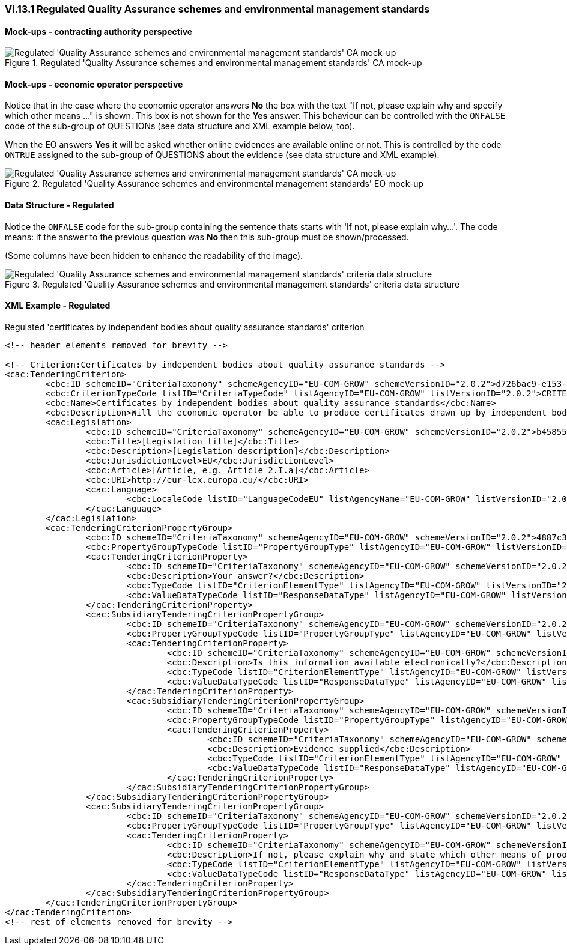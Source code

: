 
=== VI.13.1 Regulated Quality Assurance schemes and environmental management standards

==== Mock-ups - contracting authority perspective

.Regulated 'Quality Assurance schemes and environmental management standards' CA mock-up 
image::Regulated_QA_CA_mockup.png[Regulated 'Quality Assurance schemes and environmental management standards' CA mock-up, alt="Regulated 'Quality Assurance schemes and environmental management standards' CA mock-up", align="center"]

==== Mock-ups - economic operator perspective

Notice that in the case where the economic operator answers *No* the box with the text "If not, please explain why and specify which other means ..." is shown. This box is not shown for the *Yes* answer. This behaviour can be controlled with the `ONFALSE` code of the sub-group of QUESTIONs (see data structure and XML example below, too).

When the EO answers *Yes* it will be asked whether online evidences are available online or not. This is controlled by the code `ONTRUE` assigned to the sub-group of QUESTIONS about the evidence (see data structure and XML example). 

.Regulated 'Quality Assurance schemes and environmental management standards' EO mock-up
image::Regulated_QA_EO_mockup.png[Regulated 'Quality Assurance schemes and environmental management standards' CA mock-up, alt="Regulated 'Quality Assurance schemes and environmental management standards' CA mock-up", align="center"]

==== Data Structure - Regulated

Notice the `ONFALSE` code for the sub-group containing the sentence thats starts with 'If not, please explain why...'. The code means: if the answer to the previous question was *No* then this sub-group must be shown/processed.

(Some columns have been hidden to enhance the readability of the image).

.Regulated 'Quality Assurance schemes and environmental management standards' criteria data structure 
image::Regulated_QA_Data_Structure.png[Regulated 'Quality Assurance schemes and environmental management standards' criteria data structure, alt="Regulated 'Quality Assurance schemes and environmental management standards' criteria data structure",align="center"]

==== XML Example - Regulated

.Regulated 'certificates by independent bodies about quality assurance standards' criterion
 
[source,xml]
----
<!-- header elements removed for brevity -->

<!-- Criterion:Certificates by independent bodies about quality assurance standards -->
<cac:TenderingCriterion>
	<cbc:ID schemeID="CriteriaTaxonomy" schemeAgencyID="EU-COM-GROW" schemeVersionID="2.0.2">d726bac9-e153-4e75-bfca-c5385587766d</cbc:ID>
	<cbc:CriterionTypeCode listID="CriteriaTypeCode" listAgencyID="EU-COM-GROW" listVersionID="2.0.2">CRITERION.SELECTION.TECHNICAL_PROFESSIONAL_ABILITY.CERTIFICATES.QUALITY_ASSURANCE.QA_INDEPENDENT_CERTIFICATE</cbc:CriterionTypeCode>
	<cbc:Name>Certificates by independent bodies about quality assurance standards</cbc:Name>
	<cbc:Description>Will the economic operator be able to produce certificates drawn up by independent bodies attesting that the economic operator complies with the required quality assurance standards, including accessibility for disabled persons?</cbc:Description>
	<cac:Legislation>
		<cbc:ID schemeID="CriteriaTaxonomy" schemeAgencyID="EU-COM-GROW" schemeVersionID="2.0.2">b4585532-0e0b-4ed1-a72d-208030547060</cbc:ID>
		<cbc:Title>[Legislation title]</cbc:Title>
		<cbc:Description>[Legislation description]</cbc:Description>
		<cbc:JurisdictionLevel>EU</cbc:JurisdictionLevel>
		<cbc:Article>[Article, e.g. Article 2.I.a]</cbc:Article>
		<cbc:URI>http://eur-lex.europa.eu/</cbc:URI>
		<cac:Language>
			<cbc:LocaleCode listID="LanguageCodeEU" listAgencyName="EU-COM-GROW" listVersionID="2.0.2">EN</cbc:LocaleCode>
		</cac:Language>
	</cac:Legislation>
	<cac:TenderingCriterionPropertyGroup>
		<cbc:ID schemeID="CriteriaTaxonomy" schemeAgencyID="EU-COM-GROW" schemeVersionID="2.0.2">4887c3d7-05fc-4e3e-b066-f338910f0c4c</cbc:ID>
		<cbc:PropertyGroupTypeCode listID="PropertyGroupType" listAgencyID="EU-COM-GROW" listVersionID="2.0.2">ON*</cbc:PropertyGroupTypeCode>
		<cac:TenderingCriterionProperty>
			<cbc:ID schemeID="CriteriaTaxonomy" schemeAgencyID="EU-COM-GROW" schemeVersionID="2.0.2">e11eba0e-66fd-4735-9aaa-614b006662fc</cbc:ID>
			<cbc:Description>Your answer?</cbc:Description>
			<cbc:TypeCode listID="CriterionElementType" listAgencyID="EU-COM-GROW" listVersionID="2.0.2">QUESTION</cbc:TypeCode>
			<cbc:ValueDataTypeCode listID="ResponseDataType" listAgencyID="EU-COM-GROW" listVersionID="2.0.2">INDICATOR</cbc:ValueDataTypeCode>
		</cac:TenderingCriterionProperty>
		<cac:SubsidiaryTenderingCriterionPropertyGroup>
			<cbc:ID schemeID="CriteriaTaxonomy" schemeAgencyID="EU-COM-GROW" schemeVersionID="2.0.2">9026e403-3eb6-4705-a9e9-e21a1efc867d</cbc:ID>
			<cbc:PropertyGroupTypeCode listID="PropertyGroupType" listAgencyID="EU-COM-GROW" listVersionID="2.0.2">ONTRUE</cbc:PropertyGroupTypeCode>
			<cac:TenderingCriterionProperty>
				<cbc:ID schemeID="CriteriaTaxonomy" schemeAgencyID="EU-COM-GROW" schemeVersionID="2.0.2">41e950d1-47fd-4db6-be18-cbe82e779391</cbc:ID>
				<cbc:Description>Is this information available electronically?</cbc:Description>
				<cbc:TypeCode listID="CriterionElementType" listAgencyID="EU-COM-GROW" listVersionID="2.0.2">QUESTION</cbc:TypeCode>
				<cbc:ValueDataTypeCode listID="ResponseDataType" listAgencyID="EU-COM-GROW" listVersionID="2.0.2">INDICATOR</cbc:ValueDataTypeCode>
			</cac:TenderingCriterionProperty>
			<cac:SubsidiaryTenderingCriterionPropertyGroup>
				<cbc:ID schemeID="CriteriaTaxonomy" schemeAgencyID="EU-COM-GROW" schemeVersionID="2.0.2">0a166f0a-0c5f-42b0-81e9-0fc9fa598a48</cbc:ID>
				<cbc:PropertyGroupTypeCode listID="PropertyGroupType" listAgencyID="EU-COM-GROW" listVersionID="2.0.2">ONTRUE</cbc:PropertyGroupTypeCode>
				<cac:TenderingCriterionProperty>
					<cbc:ID schemeID="CriteriaTaxonomy" schemeAgencyID="EU-COM-GROW" schemeVersionID="2.0.2">c33cf7bb-85f0-4f85-990d-0e056c869b5b</cbc:ID>
					<cbc:Description>Evidence supplied</cbc:Description>
					<cbc:TypeCode listID="CriterionElementType" listAgencyID="EU-COM-GROW" listVersionID="2.0.2">QUESTION</cbc:TypeCode>
					<cbc:ValueDataTypeCode listID="ResponseDataType" listAgencyID="EU-COM-GROW" listVersionID="2.0.2">EVIDENCE_IDENTIFIER</cbc:ValueDataTypeCode>
				</cac:TenderingCriterionProperty>
			</cac:SubsidiaryTenderingCriterionPropertyGroup>
		</cac:SubsidiaryTenderingCriterionPropertyGroup>
		<cac:SubsidiaryTenderingCriterionPropertyGroup>
			<cbc:ID schemeID="CriteriaTaxonomy" schemeAgencyID="EU-COM-GROW" schemeVersionID="2.0.2">83f2f79e-0455-4918-89ff-d7829e8bf758</cbc:ID>
			<cbc:PropertyGroupTypeCode listID="PropertyGroupType" listAgencyID="EU-COM-GROW" listVersionID="2.0.2">ONFALSE</cbc:PropertyGroupTypeCode>
			<cac:TenderingCriterionProperty>
				<cbc:ID schemeID="CriteriaTaxonomy" schemeAgencyID="EU-COM-GROW" schemeVersionID="2.0.2">d14b8965-e439-4d5c-8959-860b44ad38cb</cbc:ID>
				<cbc:Description>If not, please explain why and state which other means of proof can be provided:</cbc:Description>
				<cbc:TypeCode listID="CriterionElementType" listAgencyID="EU-COM-GROW" listVersionID="2.0.2">QUESTION</cbc:TypeCode>
				<cbc:ValueDataTypeCode listID="ResponseDataType" listAgencyID="EU-COM-GROW" listVersionID="2.0.2">DESCRIPTION</cbc:ValueDataTypeCode>
			</cac:TenderingCriterionProperty>
		</cac:SubsidiaryTenderingCriterionPropertyGroup>
	</cac:TenderingCriterionPropertyGroup>
</cac:TenderingCriterion>
<!-- rest of elements removed for brevity -->
----

	